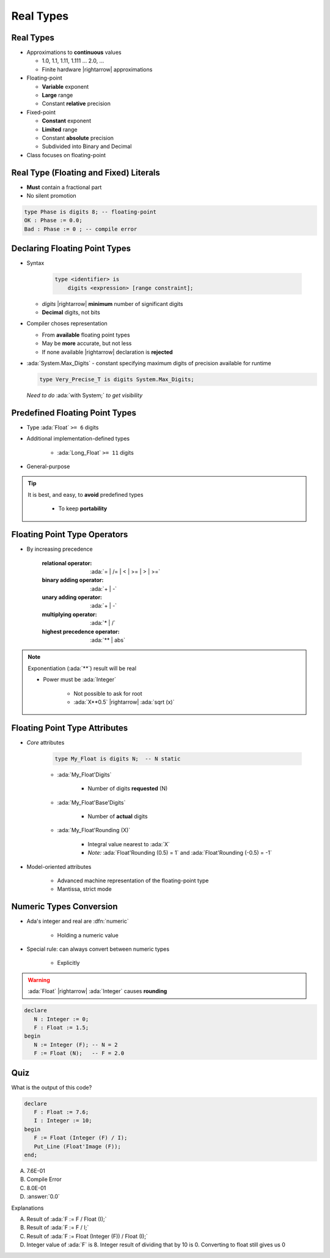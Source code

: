 ============
Real Types
============

------------
Real Types
------------

* Approximations to **continuous** values

  - 1.0, 1.1, 1.11, 1.111 ... 2.0, ...
  - Finite hardware |rightarrow| approximations

* Floating-point

  - **Variable** exponent
  - **Large** range
  - Constant **relative** precision

* Fixed-point

  - **Constant** exponent
  - **Limited** range
  - Constant **absolute** precision
  - Subdivided into Binary and Decimal

* Class focuses on floating-point

------------------------------------------
Real Type (Floating and Fixed) Literals
------------------------------------------

* **Must** contain a fractional part
* No silent promotion

.. code:: Ada

   type Phase is digits 8; -- floating-point
   OK : Phase := 0.0;
   Bad : Phase := 0 ; -- compile error

--------------------------------
Declaring Floating Point Types
--------------------------------

* Syntax

    .. code:: Ada

       type <identifier> is
           digits <expression> [range constraint];

  - *digits* |rightarrow| **minimum** number of significant digits
  - **Decimal** digits, not bits

* Compiler choses representation

  - From **available** floating point types
  - May be **more** accurate, but not less
  - If none available |rightarrow| declaration is **rejected**

* :ada:`System.Max_Digits` - constant specifying maximum digits of precision available for runtime

  .. code:: Ada

    type Very_Precise_T is digits System.Max_Digits;

  *Need to do* :ada:`with System;` *to get visibility*

---------------------------------
Predefined Floating Point Types
---------------------------------

* Type :ada:`Float` ``>= 6`` digits
* Additional implementation-defined types

   - :ada:`Long_Float` ``>= 11`` digits

* General-purpose

.. tip::

    It is best, and easy, to **avoid** predefined types

       - To keep **portability**

-------------------------------
Floating Point Type Operators
-------------------------------

* By increasing precedence

   :relational operator: :ada:`= | /= | < | >= | > | >=`
   :binary adding operator: :ada:`+ | -`
   :unary adding operator: :ada:`+ | -`
   :multiplying operator: :ada:`* | /`
   :highest precedence operator: :ada:`** | abs`

.. note::

   Exponentiation (:ada:`**`) result will be real

   - Power must be :ada:`Integer`

      + Not possible to ask for root
      + :ada:`X**0.5` |rightarrow| :ada:`sqrt (x)`

--------------------------------
Floating Point Type Attributes
--------------------------------

* *Core* attributes

   .. code:: Ada

      type My_Float is digits N;  -- N static

   - :ada:`My_Float'Digits`

      + Number of digits **requested** (N)

   - :ada:`My_Float'Base'Digits`

      + Number of **actual** digits

   - :ada:`My_Float'Rounding (X)`

      + Integral value nearest to :ada:`X`
      + *Note:* :ada:`Float'Rounding (0.5) = 1` and :ada:`Float'Rounding (-0.5) = -1`

* Model-oriented attributes

   - Advanced machine representation of the floating-point type
   - Mantissa, strict mode

---------------------------
Numeric Types Conversion
---------------------------

* Ada's integer and real are :dfn:`numeric`

    - Holding a numeric value

* Special rule: can always convert between numeric types

    - Explicitly

.. warning:: :ada:`Float` |rightarrow| :ada:`Integer` causes **rounding**

.. code:: Ada

   declare
      N : Integer := 0;
      F : Float := 1.5;
   begin
      N := Integer (F); -- N = 2
      F := Float (N);   -- F = 2.0

------
Quiz
------

What is the output of this code?

.. code:: Ada

   declare
      F : Float := 7.6;
      I : Integer := 10;
   begin
      F := Float (Integer (F) / I);
      Put_Line (Float'Image (F));
   end;

A. 7.6E-01
B. Compile Error
C. 8.0E-01
D. :answer:`0.0`

.. container:: animate

   Explanations

   A. Result of :ada:`F := F / Float (I);`
   B. Result of :ada:`F := F / I;`
   C. Result of :ada:`F := Float (Integer (F)) / Float (I);`
   D. Integer value of :ada:`F` is 8. Integer result of dividing that by 10 is 0. Converting to float still gives us 0

